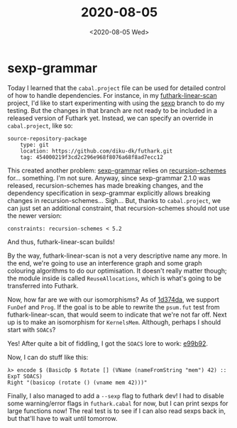 #+TITLE: 2020-08-05
#+DATE: <2020-08-05 Wed>

* sexp-grammar

Today I learned that the ~cabal.project~ file can be used for detailed control
of how to handle dependencies. For instance, in my [[https://github.com/Munksgaard/futhark-linear-scan/][futhark-linear-scan]] project,
I'd like to start experimenting with using the [[https://github.com/diku-dk/futhark/commit/454000219f3cd2c296e968f8076a68f8ad7ecc12][sexp]] branch to do my
testing. But the changes in that branch are not ready to be included in a
released version of Futhark yet. Instead, we can specify an override in
~cabal.project~, like so:

#+begin_src
source-repository-package
    type: git
    location: https://github.com/diku-dk/futhark.git
    tag: 454000219f3cd2c296e968f8076a68f8ad7ecc12
#+end_src

This created another problem: [[https://hackage.haskell.org/package/sexp-grammar-2.1.0][sexp-grammar]] relies on [[https://hackage.haskell.org/package/recursion-schemes][recursion-schemes]]
for... something. I'm not sure. Anyway, since sexp-grammar 2.1.0 was released,
recursion-schemes has made breaking changes, and the dependency specification in
sexp-grammar explicitly allows breaking changes in
recursion-schemes... Sigh... But, thanks to ~cabal.project~, we can just set an
additional constraint, that recursion-schemes should not use the newer version:

#+begin_src
constraints: recursion-schemes < 5.2
#+end_src

And thus, futhark-linear-scan builds!

By the way, futhark-linear-scan is not a very descriptive name any more. In the
end, we're going to use an interference graph and some graph colouring
algorithms to do our optimisation. It doesn't really matter though; the module
inside is called ~ReuseAllocations~, which is what's going to be transferred
into Futhark.

Now, how far are we with our isomorphisms? As of [[https://github.com/diku-dk/futhark/commit/1d374da18eb6b54f9597a59c899d794d5ec2d19a][1d374da]], we support ~FunDef~
and ~Prog~. If the goal is to be able to rewrite the ~psum.fut~ test from
futhark-linear-scan, that would seem to indicate that we're not far
off. Next up is to make an isomorphism for ~KernelsMem~. Although, perhaps I
should start with ~SOACs~?

Yes! After quite a bit of fiddling, I got the ~SOACS~ lore to work: [[https://github.com/diku-dk/futhark/commit/e99b92826a7dee90f68f91ccc53294e20a2b70a7][e99b92]].

Now, I can do stuff like this:

#+begin_src haskell -n -r -l "-- ref:%s"
λ> encode $ (BasicOp $ Rotate [] (VName (nameFromString "mem") 42) :: ExpT SOACS)
Right "(basicop (rotate () (vname mem 42)))"
#+end_src

Finally, I also managed to add a ~--sexp~ flag to futhark dev! I had to disable
some warning/error flags in ~futhark.cabal~ for now, but I can print sexps for
large functions now! The real test is to see if I can also read sexps back in,
but that'll have to wait until tomorrow.
